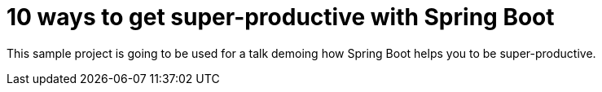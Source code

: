 = 10 ways to get super-productive with Spring Boot

This sample project is going to be used for a talk demoing how Spring Boot helps
you to be super-productive.